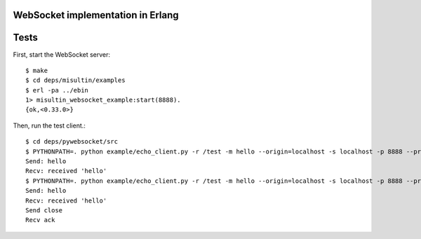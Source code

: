 WebSocket implementation in Erlang
----------------------------------

Tests
-----

First, start the WebSocket server::

  $ make
  $ cd deps/misultin/examples
  $ erl -pa ../ebin
  1> misultin_websocket_example:start(8888).
  {ok,<0.33.0>}

Then, run the test client.::

  $ cd deps/pywebsocket/src
  $ PYTHONPATH=. python example/echo_client.py -r /test -m hello --origin=localhost -s localhost -p 8888 --protocol_version=hixie75
  Send: hello
  Recv: received 'hello'
  $ PYTHONPATH=. python example/echo_client.py -r /test -m hello --origin=localhost -s localhost -p 8888 --protocol_version=hybi00
  Send: hello
  Recv: received 'hello'
  Send close
  Recv ack
